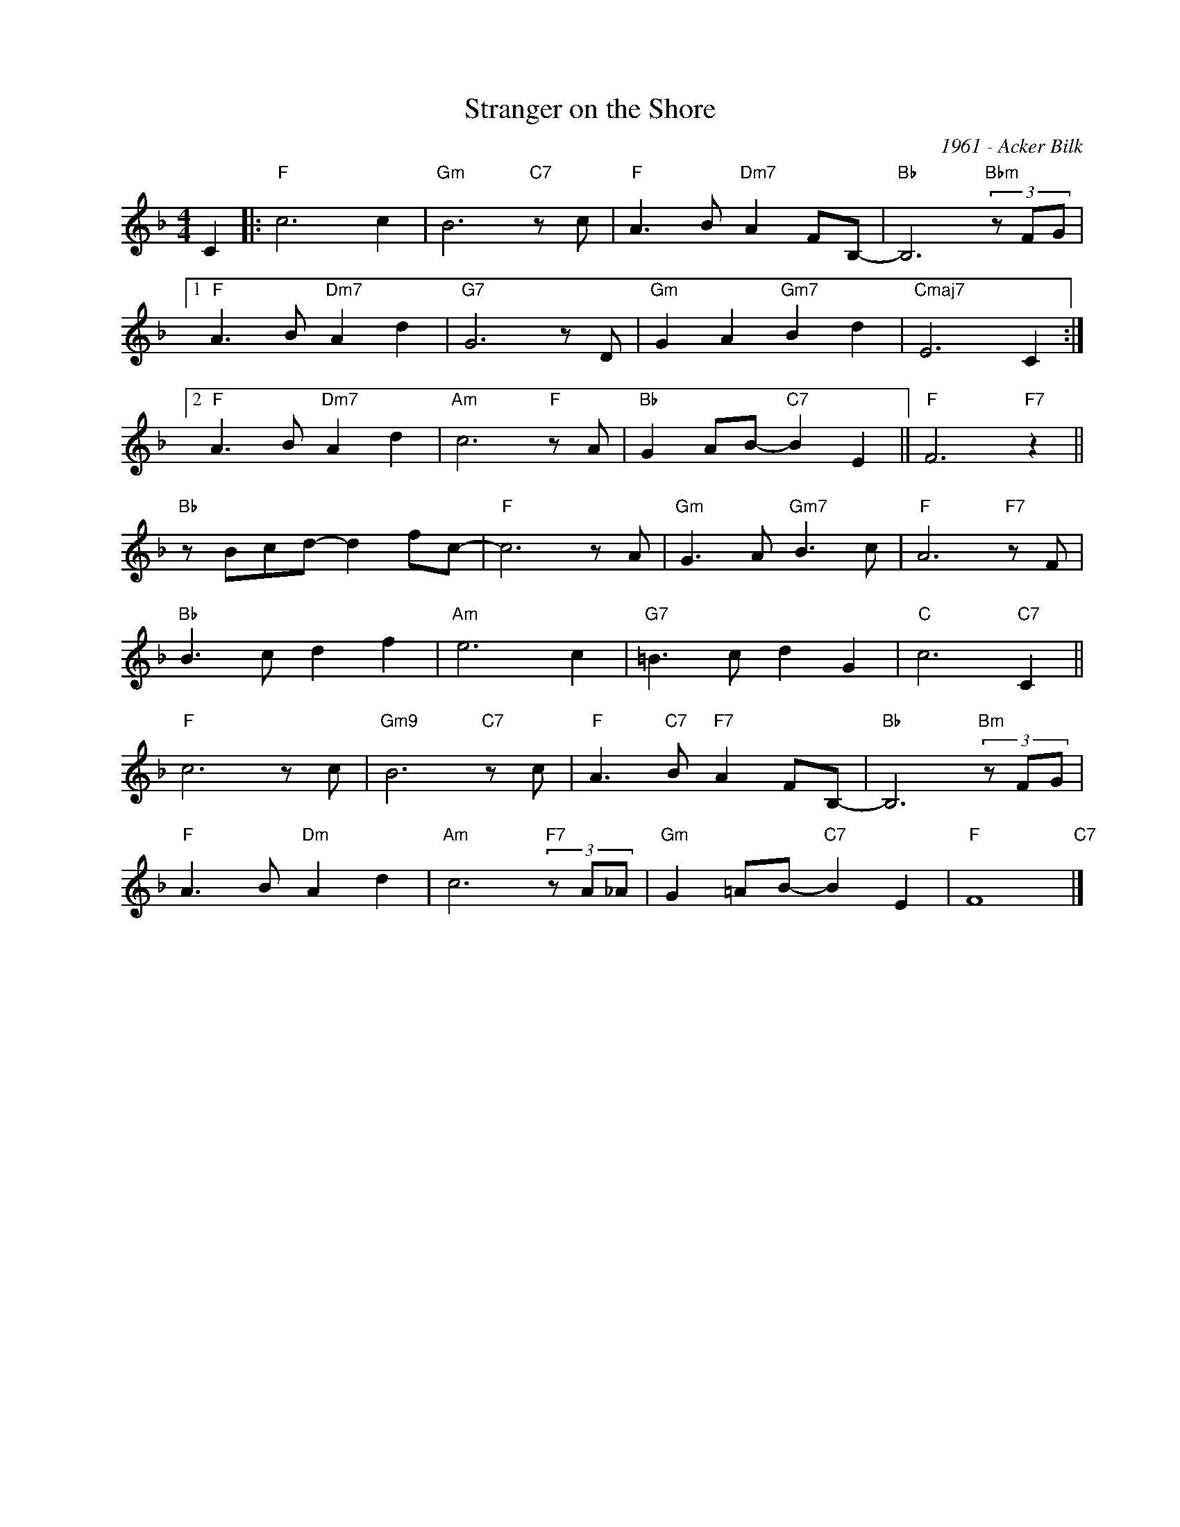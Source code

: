 X:1
T:Stranger on the Shore
C:1961 - Acker Bilk
Z:www.realbook.site
L:1/8
M:4/4
I:linebreak $
K:F
V:1 treble nm=" " snm=" "
V:1
 C2 |:"F" c6 c2 |"Gm" B6"C7" z c |"F" A3 B"Dm7" A2 FB,- |"Bb" B,6"Bbm" (3z FG |1$ %5
"F" A3 B"Dm7" A2 d2 |"G7" G6 z D |"Gm" G2 A2"Gm7" B2 d2 |"Cmaj7" E6 C2 :|2$"F" A3 B"Dm7" A2 d2 | %10
"Am" c6"F" z A |"Bb" G2 AB-"C7" B2 E2 ||"F" F6"F7" z2 ||$"Bb" z Bcd- d2 fc- |"F" c6 z A | %15
"Gm" G3 A"Gm7" B3 c |"F" A6"F7" z F |$"Bb" B3 c d2 f2 |"Am" e6 c2 |"G7" =B3 c d2 G2 | %20
"C" c6"C7" C2 ||$"F" c6 z c |"Gm9" B6"C7" z c |"F" A3"C7" B"F7" A2 FB,- |"Bb" B,6"Bm" (3z FG |$ %25
"F" A3 B"Dm" A2 d2 |"Am" c6"F7" (3z A_A |"Gm" G2 =AB-"C7" B2 E2 |"F" F8"C7" |] %29

